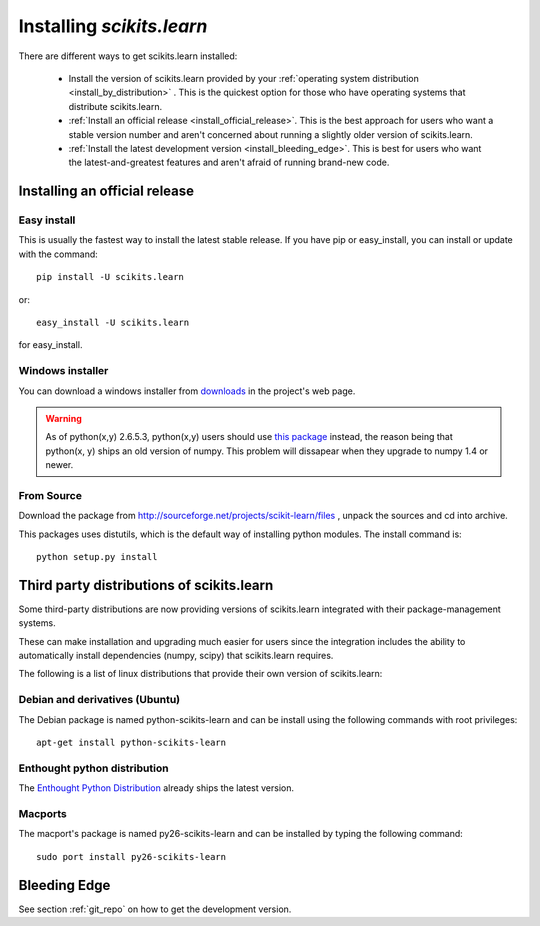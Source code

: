 ===============================
Installing `scikits.learn`
===============================

There are different ways to get scikits.learn installed:

  * Install the version of scikits.learn provided by your
    :ref:`operating system distribution <install_by_distribution>` . This
    is the quickest option for those who have operating systems that
    distribute scikits.learn.

  * :ref:`Install an official release <install_official_release>`. This
    is the best approach for users who want a stable version number
    and aren't concerned about running a slightly older version of
    scikits.learn.

  * :ref:`Install the latest development version
    <install_bleeding_edge>`.  This is best for users who want the
    latest-and-greatest features and aren't afraid of running
    brand-new code.



.. _install_official_release:

Installing an official release
==============================


Easy install
------------

This is usually the fastest way to install the latest stable
release. If you have pip or easy_install, you can install or update
with the command::

    pip install -U scikits.learn

or::

    easy_install -U scikits.learn

for easy_install.


Windows installer
-----------------

You can download a windows installer from `downloads
<https://sourceforge.net/projects/scikit-learn/files/>`_
in the project's web page.

.. warning::

   As of python(x,y) 2.6.5.3, python(x,y) users should use `this
   package <http://sourceforge.net/projects/scikit-learn/files/scikits.learn-0.5-numpy-1.3.win32-py2.6.exe/download>`_
   instead, the reason being that python(x, y) ships an old version of
   numpy. This problem will dissapear when they upgrade to numpy 1.4
   or newer.


From Source
-----------
Download the package from http://sourceforge.net/projects/scikit-learn/files
, unpack the sources and cd into archive.

This packages uses distutils, which is the default way of installing
python modules. The install command is::

  python setup.py install


.. _install_by_distribution:

Third party distributions of scikits.learn
==========================================

Some third-party distributions are now providing versions of
scikits.learn integrated with their package-management systems. 

These can make installation and upgrading much easier for users since
the integration includes the ability to automatically install
dependencies (numpy, scipy) that scikits.learn requires.

The following is a list of linux distributions that provide their own
version of scikits.learn:


Debian and derivatives (Ubuntu)
-------------------------------

The Debian package is named python-scikits-learn and can be install
using the following commands with root privileges::

      apt-get install python-scikits-learn


Enthought python distribution
-----------------------------

The `Enthought Python Distribution
<http://www.enthought.com/products/epd.php>`_ already ships the latest
version.


Macports
--------

The macport's package is named py26-scikits-learn and can be installed
by typing the following command::

    sudo port install py26-scikits-learn

.. _install_bleeding_edge:

Bleeding Edge
=============

See section :ref:`git_repo` on how to get the development version.
